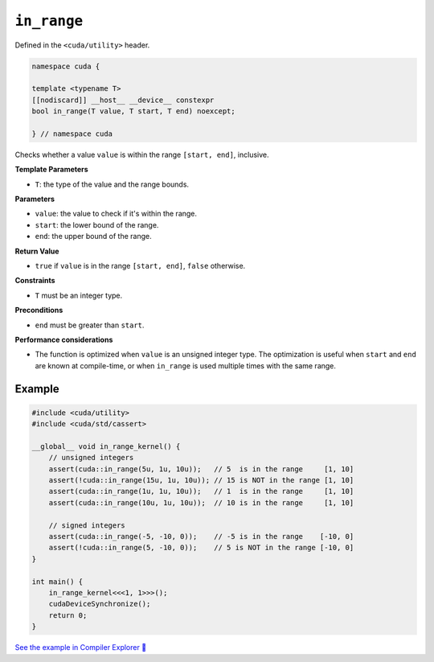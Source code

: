 .. _libcudacxx-extended-api-utility-in-range:

``in_range``
============

Defined in the ``<cuda/utility>`` header.

.. code:: cuda

    namespace cuda {

    template <typename T>
    [[nodiscard]] __host__ __device__ constexpr
    bool in_range(T value, T start, T end) noexcept;

    } // namespace cuda

Checks whether a value ``value`` is within the range ``[start, end]``, inclusive.

**Template Parameters**

- ``T``: the type of the value and the range bounds.

**Parameters**

- ``value``: the value to check if it's within the range.
- ``start``: the lower bound of the range.
- ``end``: the upper bound of the range.

**Return Value**

- ``true`` if ``value`` is in the range ``[start, end]``, ``false`` otherwise.

**Constraints**

- ``T`` must be an integer type.

**Preconditions**

- ``end`` must be greater than ``start``.

**Performance considerations**

- The function is optimized when ``value`` is an unsigned integer type. The optimization is useful when ``start`` and ``end`` are known at compile-time, or when ``in_range`` is used multiple times with the same range.

Example
-------

.. code:: cuda

    #include <cuda/utility>
    #include <cuda/std/cassert>

    __global__ void in_range_kernel() {
        // unsigned integers
        assert(cuda::in_range(5u, 1u, 10u));   // 5  is in the range     [1, 10]
        assert(!cuda::in_range(15u, 1u, 10u)); // 15 is NOT in the range [1, 10]
        assert(cuda::in_range(1u, 1u, 10u));   // 1  is in the range     [1, 10]
        assert(cuda::in_range(10u, 1u, 10u));  // 10 is in the range     [1, 10]

        // signed integers
        assert(cuda::in_range(-5, -10, 0));    // -5 is in the range    [-10, 0]
        assert(!cuda::in_range(5, -10, 0));    // 5 is NOT in the range [-10, 0]
    }

    int main() {
        in_range_kernel<<<1, 1>>>();
        cudaDeviceSynchronize();
        return 0;
    }

`See the example in Compiler Explorer 🔗 <https://godbolt.org/z/ejr95Wzez>`_
